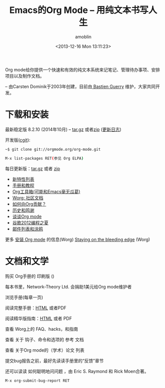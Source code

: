 #+TITLE: Emacs的Org Mode -- 用纯文本书写人生
#+AUTHOR: amoblin
#+EMAIL: amoblin@gmail.com
#+DATE: <2013-12-16 Mon 13:11:23>
#+OPTIONS: toc:nil
#+bind: org-export-publishing-directory "./exports"

[[http://orgmode.org/img/org-mode-unicorn-logo.png]]

#+BEGIN_HTML
<a href="https://github.com/you"><img style="position: absolute; top: 0; right: 0; border: 0;" src="https://camo.githubusercontent.com/652c5b9acfaddf3a9c326fa6bde407b87f7be0f4/68747470733a2f2f73332e616d617a6f6e6177732e636f6d2f6769746875622f726962626f6e732f666f726b6d655f72696768745f6f72616e67655f6666373630302e706e67" alt="Fork me on GitHub" data-canonical-src="https://s3.amazonaws.com/github/ribbons/forkme_right_orange_ff7600.png"></a>
#+END_HTML

Org mode给你提供一个快速和有效的纯文本系统来记笔记、管理待办事项、安排项目以及制作文档。

-- 由Carsten Dominik于2003年创建，目前由[[http://bzg.fr/][ Bastien Guerry]] 维护，大家共同开发。

* 下载和安装

最新稳定版 8.2.10 (2014年10月) -- [[http://orgmode.org/org-8.2.10.tar.gz][tar.gz]] 或者[[http://orgmode.org/org-8.2.10.zip][zip]] ([[file:Changes][更新日志]])

开发版([[http://orgmode.org/cgit.cgi/org-mode.git/][cgit]]):

#+BEGIN_SRC sh
  ~$ git clone git://orgmode.org/org-mode.git
#+END_SRC

#+BEGIN_SRC sh
  M-x list-packages RET(参见 Org ELPA)
#+END_SRC

每日更新版：[[http://orgmode.org/org-latest.tar.gz][tar.gz]] 或者 [[http://orgmode.org/org-latest.zip][zip]]

- [[file:features][新特性列表]]
- [[file:#docs][手册和教程]]
- [[file:worg/org-tools/index.org][Org工具箱(可能和Emacs毫无瓜葛)]]
- [[file:worg/index.org][Worg: 社区文档]]
- [[file:worg/org-contribute][如何向Org贡献？]]
- [[file:org.html][历史和鸣谢]]
- [[file:talks.html][谈谈Org mode]]
- [[file:community.html#gsoc][谷歌2012编程之夏]]
- [[file:community.html][邮件列表和涂鸦]]

更多 [[http://orgmode.org/worg/dev/org-build-system.html][安装 Org mode]] 的信息(Worg)
[[http://orgmode.org/worg/org-faq.html#keeping-current-with-Org-mode-development][Staying on the bleeding edge]] (Worg)

* 文档和文学

购买 Org手册的 印刷版 ()

每本书里，Network-Theory Ltd. 会捐助1美元给Org mode维护者

浏览手册(每章一页)

阅读完整手册：[[file:org.org][HTML]] 或者PDF

阅读精华版指南：[[file:guide/index.org][HTML]] 或者 PDF

查看 Worg上的 FAQ、hacks，和指南

查看 关于 钩子、命令和选项的 参考 文档 

查看 关于Org mode的（学术）论文 列表

提交bug报告之前，最好先读读手册里的“反馈”章节

还可以读读 如何聪明地问问题 ，由 Eric S. Raymond 和 Rick Moen合著。

#+BEGIN_SRC shell
  M-x org-submit-bug-report RET
#+END_SRC
